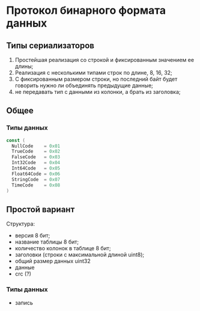 * Протокол бинарного формата данных
** Типы сериализаторов
1. Простейшая реализация со строкой и фиксированным значением ее длины;
2. Реализация с несколькими типами строк по длине, 8, 16, 32;
3. С фиксированным размером строки, но последний байт будет говорить нужно ли объединять предыдущие данные;
4. не передавать тип с данными из колонки, а брать из заголовка;
** Общее
*** Типы данных
#+begin_src go
  const (
    NullCode    = 0x01
    TrueCode    = 0x02
    FalseCode   = 0x03
    Int32Code   = 0x04
    Int64Code   = 0x05
    Float64Code = 0x06
    StringCode  = 0x07
    TimeCode    = 0x08
  )
#+end_src
** Простой вариант
Структура:
- версия 8 бит;
- название таблицы 8 бит;
- количество колонок в таблице 8 бит;
- заголовки (строки с максимальной длиной uint8);
- общий размер данных uint32
- данные
- crc (?)
*** Типы данных
- запись
